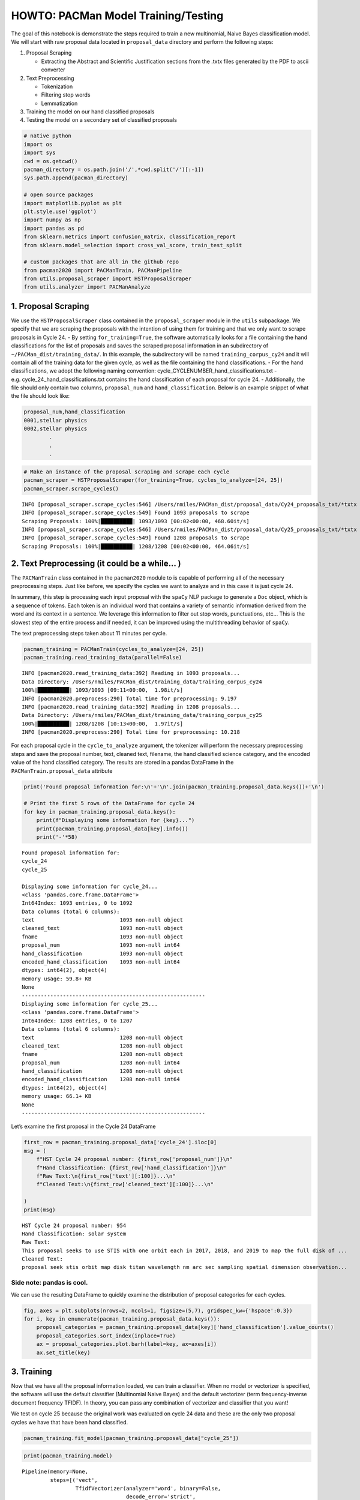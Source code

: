 HOWTO: PACMan Model Training/Testing
====================================

The goal of this notebook is demonstrate the steps required to train a
new multinomial, Naive Bayes classification model. We will start with
raw proposal data located in ``proposal_data`` directory and perform the
following steps:

1. Proposal Scraping

   -  Extracting the Abstract and Scientific Justification sections from
      the .txtx files generated by the PDF to ascii converter

2. Text Preprocessing

   -  Tokenization
   -  Filtering stop words
   -  Lemmatization

3. Training the model on our hand classified proposals
4. Testing the model on a secondary set of classified proposals

.. code:: ipython3

    # native python
    import os
    import sys
    cwd = os.getcwd()
    pacman_directory = os.path.join('/',*cwd.split('/')[:-1])
    sys.path.append(pacman_directory)
    
    # open source packages
    import matplotlib.pyplot as plt
    plt.style.use('ggplot')
    import numpy as np
    import pandas as pd
    from sklearn.metrics import confusion_matrix, classification_report
    from sklearn.model_selection import cross_val_score, train_test_split
    
    # custom packages that are all in the github repo
    from pacman2020 import PACManTrain, PACManPipeline
    from utils.proposal_scraper import HSTProposalScraper
    from utils.analyzer import PACManAnalyze


1. Proposal Scraping
~~~~~~~~~~~~~~~~~~~~

We use the ``HSTProposalScraper`` class contained in the
``proposal_scraper`` module in the ``utils`` subpackage. We specify that
we are scraping the proposals with the intention of using them for
training and that we only want to scrape proposals in Cycle 24. - By
setting ``for_training=True``, the software automatically looks for a
file containing the hand classifications for the list of proposals and
saves the scraped proposal information in an subdirectory of
``~/PACMan_dist/training_data/``. In this example, the subdirectory will
be named ``training_corpus_cy24`` and it will contain all of the
training data for the given cycle, as well as the file containing the
hand classifications. - For the hand classifications, we adopt the
following naming convention: cycle_CYCLENUMBER_hand_classifications.txt
- e.g. cycle_24_hand_classifications.txt contains the hand
classification of each proposal for cycle 24. - Additionally, the file
should only contain two columns, ``proposal_num`` and
``hand_classification``. Below is an example snippet of what the file
should look like:

.. code:: console


   proposal_num,hand_classification
   0001,stellar physics
   0002,stellar physics
           .
           . 
           .

.. code:: ipython3

    # Make an instance of the proposal scraping and scrape each cycle
    pacman_scraper = HSTProposalScraper(for_training=True, cycles_to_analyze=[24, 25])
    pacman_scraper.scrape_cycles()


.. parsed-literal::

    INFO [proposal_scraper.scrape_cycles:546] /Users/nmiles/PACMan_dist/proposal_data/Cy24_proposals_txt/*txtx
    INFO [proposal_scraper.scrape_cycles:549] Found 1093 proposals to scrape
    Scraping Proposals: 100%|██████████| 1093/1093 [00:02<00:00, 468.60it/s]
    INFO [proposal_scraper.scrape_cycles:546] /Users/nmiles/PACMan_dist/proposal_data/Cy25_proposals_txt/*txtx
    INFO [proposal_scraper.scrape_cycles:549] Found 1208 proposals to scrape
    Scraping Proposals: 100%|██████████| 1208/1208 [00:02<00:00, 464.06it/s]


2. Text Preprocessing (it could be a while… )
~~~~~~~~~~~~~~~~~~~~~~~~~~~~~~~~~~~~~~~~~~~~~

The ``PACManTrain`` class contained in the ``pacman2020`` module to is
capable of performing all of the necessary preprocessing steps. Just
like before, we specify the cycles we want to analyze and in this case
it is just cycle 24.

In summary, this step is processing each input proposal with the
``spaCy`` NLP package to generate a ``Doc`` object, which is a sequence
of tokens. Each token is an individual word that contains a variety of
semantic information derived from the word and its context in a
sentence. We leverage this information to filter out stop words,
punctuations, etc… This is the slowest step of the entire process and if
needed, it can be improved using the multithreading behavior of
``spaCy``.

The text preprocessing steps taken about 11 minutes per cycle.

.. code:: ipython3

    pacman_training = PACManTrain(cycles_to_analyze=[24, 25])
    pacman_training.read_training_data(parallel=False)


.. parsed-literal::

    INFO [pacman2020.read_training_data:392] Reading in 1093 proposals...
    Data Directory: /Users/nmiles/PACMan_dist/training_data/training_corpus_cy24
    100%|██████████| 1093/1093 [09:11<00:00,  1.98it/s]
    INFO [pacman2020.preprocess:290] Total time for preprocessing: 9.197
    INFO [pacman2020.read_training_data:392] Reading in 1208 proposals...
    Data Directory: /Users/nmiles/PACMan_dist/training_data/training_corpus_cy25
    100%|██████████| 1208/1208 [10:13<00:00,  1.97it/s]
    INFO [pacman2020.preprocess:290] Total time for preprocessing: 10.218


For each proposal cycle in the ``cycle_to_analyze`` argument, the
tokenizer will perform the necessary preprocessing steps and save the
proposal number, text, cleaned text, filename, the hand classified
science category, and the encoded value of the hand classified category.
The results are stored in a pandas DataFrame in the
``PACManTrain.proposal_data`` attribute

.. code:: ipython3

    print('Found proposal information for:\n'+'\n'.join(pacman_training.proposal_data.keys())+'\n')
    
    # Print the first 5 rows of the DataFrame for cycle 24
    for key in pacman_training.proposal_data.keys():
        print(f"Displaying some information for {key}...")
        print(pacman_training.proposal_data[key].info())
        print('-'*58)


.. parsed-literal::

    Found proposal information for:
    cycle_24
    cycle_25
    
    Displaying some information for cycle_24...
    <class 'pandas.core.frame.DataFrame'>
    Int64Index: 1093 entries, 0 to 1092
    Data columns (total 6 columns):
    text                           1093 non-null object
    cleaned_text                   1093 non-null object
    fname                          1093 non-null object
    proposal_num                   1093 non-null int64
    hand_classification            1093 non-null object
    encoded_hand_classification    1093 non-null int64
    dtypes: int64(2), object(4)
    memory usage: 59.8+ KB
    None
    ----------------------------------------------------------
    Displaying some information for cycle_25...
    <class 'pandas.core.frame.DataFrame'>
    Int64Index: 1208 entries, 0 to 1207
    Data columns (total 6 columns):
    text                           1208 non-null object
    cleaned_text                   1208 non-null object
    fname                          1208 non-null object
    proposal_num                   1208 non-null int64
    hand_classification            1208 non-null object
    encoded_hand_classification    1208 non-null int64
    dtypes: int64(2), object(4)
    memory usage: 66.1+ KB
    None
    ----------------------------------------------------------


Let’s examine the first proposal in the Cycle 24 DataFrame

.. code:: ipython3

    first_row = pacman_training.proposal_data['cycle_24'].iloc[0]
    msg = (
        f"HST Cycle 24 proposal number: {first_row['proposal_num']}\n"
        f"Hand Classification: {first_row['hand_classification']}\n"
        f"Raw Text:\n{first_row['text'][:100]}...\n"
        f"Cleaned Text:\n{first_row['cleaned_text'][:100]}...\n"
    
    )
    print(msg)


.. parsed-literal::

    HST Cycle 24 proposal number: 954
    Hand Classification: solar system
    Raw Text:
    This proposal seeks to use STIS with one orbit each in 2017, 2018, and 2019 to map the full disk of ...
    Cleaned Text:
    proposal seek stis orbit map disk titan wavelength nm arc sec sampling spatial dimension observation...
    


Side note: pandas is cool.
^^^^^^^^^^^^^^^^^^^^^^^^^^

We can use the resulting DataFrame to quickly examine the distribution
of proposal categories for each cycles.

.. code:: ipython3

    fig, axes = plt.subplots(nrows=2, ncols=1, figsize=(5,7), gridspec_kw={'hspace':0.3})
    for i, key in enumerate(pacman_training.proposal_data.keys()):
        proposal_categories = pacman_training.proposal_data[key]['hand_classification'].value_counts()
        proposal_categories.sort_index(inplace=True)
        ax = proposal_categories.plot.barh(label=key, ax=axes[i])
        ax.set_title(key)



.. image:: howto_training_files/howto_training_11_0.png


3. Training
~~~~~~~~~~~

Now that we have all the proposal information loaded, we can train a
classifier. When no model or vectorizer is specified, the software will
use the default classifier (Multinomial Naive Bayes) and the default
vectorizer (term frequency-inverse document frequency TFIDF). In theory,
you can pass any combination of vectorizer and classifier that you want!

We test on cycle 25 because the original work was evaluated on cycle 24
data and these are the only two proposal cycles we have that have been
hand classified.

.. code:: ipython3

    pacman_training.fit_model(pacman_training.proposal_data["cycle_25"])

.. code:: ipython3

    print(pacman_training.model)


.. parsed-literal::

    Pipeline(memory=None,
             steps=[('vect',
                     TfidfVectorizer(analyzer='word', binary=False,
                                     decode_error='strict',
                                     dtype=<class 'numpy.float64'>,
                                     encoding='utf-8', input='content',
                                     lowercase=True, max_df=1.0, max_features=10000,
                                     min_df=1, ngram_range=(1, 2), norm='l2',
                                     preprocessor=None, smooth_idf=True,
                                     stop_words=None, strip_accents=None,
                                     sublinear_tf=False,
                                     token_pattern='(?u)\\b\\w\\w+\\b',
                                     tokenizer=None, use_idf=True,
                                     vocabulary=None)),
                    ('clf',
                     MultinomialNB(alpha=0.05, class_prior=None, fit_prior=True))],
             verbose=False)


4. Testing
~~~~~~~~~~

Finally, we evaluate the performance of the model we just trained. To do
so, we use it to make predictions on a completely different proposal
cycle that has also been hand classified. We compare the predictions to
the hand classifications and voila.

.. code:: ipython3

    pacman_training.apply_model(df=pacman_training.proposal_data["cycle_24"], training=True)
    print("scikit-learn classification report")
    print(
        classification_report(
            y_true = pacman_training.model_results['encoded_hand_classification'],
            y_pred = pacman_training.model_results['encoded_model_classification'],
            target_names=pacman_training.encoder.classes_
        )
    )


.. parsed-literal::

    scikit-learn classification report
                                                  precision    recall  f1-score   support
    
                            galaxies and the igm       0.84      0.81      0.82       335
           large scale structure of the universe       0.49      0.57      0.53        60
                    planets and planet formation       0.86      0.96      0.91       130
                                    solar system       0.98      0.80      0.88        60
                                 stellar physics       0.92      0.89      0.90       261
                 stellar populations and the ism       0.74      0.78      0.76       116
    supermassive black holes and active galaxies       0.89      0.91      0.90       131
    
                                        accuracy                           0.84      1093
                                       macro avg       0.82      0.82      0.81      1093
                                    weighted avg       0.84      0.84      0.84      1093
    


Finally, we use the analysis class to compute our customized accuracy to
allow for a comparison with the previous package.

.. code:: ipython3

    pacman_analyzing = PACManAnalyze()
    pacman_analyzing.encoder = pacman_training.encoder

.. code:: ipython3

    pacman_analyzing.compute_accuracy_measurements(df=pacman_training.model_results, normalize=True)


.. parsed-literal::

    Total number of galaxies and the igm proposals in top: 0.81
    Total number of galaxies and the igm proposals in top_two: 0.15
    Total number of galaxies and the igm proposals in misclassified: 0.04
    ------------------------------------------------------------
    Total number of large scale structure of the universe proposals in top: 0.57
    Total number of large scale structure of the universe proposals in top_two: 0.30
    Total number of large scale structure of the universe proposals in misclassified: 0.13
    ------------------------------------------------------------
    Total number of planets and planet formation proposals in top: 0.96
    Total number of planets and planet formation proposals in top_two: 0.02
    Total number of planets and planet formation proposals in misclassified: 0.02
    ------------------------------------------------------------
    Total number of solar system proposals in top: 0.80
    Total number of solar system proposals in top_two: 0.13
    Total number of solar system proposals in misclassified: 0.07
    ------------------------------------------------------------
    Total number of stellar physics proposals in top: 0.89
    Total number of stellar physics proposals in top_two: 0.09
    Total number of stellar physics proposals in misclassified: 0.03
    ------------------------------------------------------------
    Total number of stellar populations and the ism proposals in top: 0.78
    Total number of stellar populations and the ism proposals in top_two: 0.16
    Total number of stellar populations and the ism proposals in misclassified: 0.07
    ------------------------------------------------------------
    Total number of supermassive black holes and active galaxies proposals in top: 0.91
    Total number of supermassive black holes and active galaxies proposals in top_two: 0.05
    Total number of supermassive black holes and active galaxies proposals in misclassified: 0.05
    ------------------------------------------------------------


.. code:: ipython3

    print(f"computed accuracy: {pacman_analyzing.computed_accuracy['top'].sum()/pacman_analyzing.computed_accuracy.sum().sum():.0%}")


.. parsed-literal::

    computed accuracy: 82%


.. code:: ipython3

    pacman_analyzing.cycle=24

.. code:: ipython3

    pacman_analyzing.plot_barh(100*pacman_analyzing.computed_accuracy.loc[:,['top','top_two','misclassified']], fout='test.png')



.. image:: howto_training_files/howto_training_22_0.png


Saving the results and model
^^^^^^^^^^^^^^^^^^^^^^^^^^^^

To provide a means of benchmarking various models, the classes have the
functionality for saving the model results, as well as the trained
model. By passing the ``training=True`` in the cell below, we are
telling the code to save the results in the training subdirectory of the
results directory. When ``training=False`` is passed, the results are
written to the production directory. The intention here is to keep the
results from training separate from the results when new proposals are
analyzed. The path to each directory is given below:

-  ~/PACMan_dist/model_results/training/
-  ~/PACMan_dist/model_results/production/

.. code:: ipython3

    pacman_training.save_model_results(fout='example_pacmaproposal_datacycle24.txt', training=True)
    pacman_training.save_model(fname='example_pacman_model.joblib')


.. parsed-literal::

    INFO [pacman2020.save_model:459] Saving model and encoder information...

